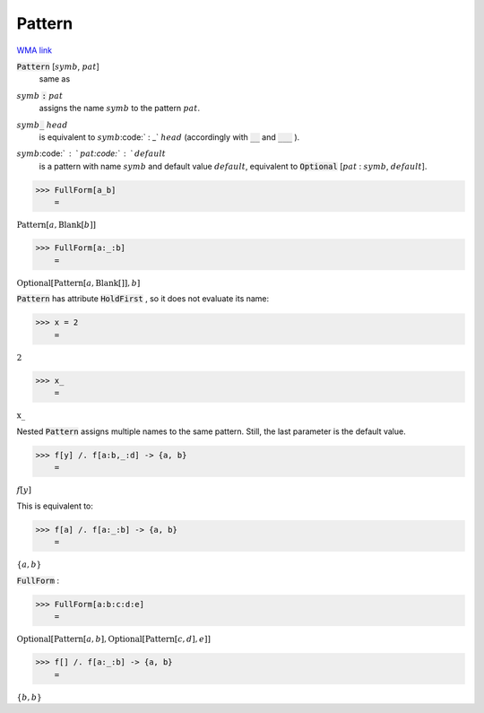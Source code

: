 Pattern
=======

`WMA link <https://reference.wolfram.com/language/ref/Pattern.html>`_


:code:`Pattern` [:math:`symb`, :math:`pat`]
    same as

:math:`symb` :code:`:`  :math:`pat`
    assigns the name :math:`symb` to the pattern :math:`pat`.

:math:`symb`:code:`_` :math:`head`
    is equivalent to :math:`symb`:code:` : _` :math:`head` (accordingly with :code:`__`          and :code:`___` ).

:math:`symb`:code:` : ` :math:`pat`:code:` : ` :math:`default`
    is a pattern with name :math:`symb` and default value :math:`default`,         equivalent to :code:`Optional` [:math:`pat` : :math:`symb`, :math:`default`].





>>> FullForm[a_b]
    =

:math:`\text{Pattern}\left[a, \text{Blank}\left[b\right]\right]`


>>> FullForm[a:_:b]
    =

:math:`\text{Optional}\left[\text{Pattern}\left[a, \text{Blank}\left[\right]\right], b\right]`



:code:`Pattern`  has attribute :code:`HoldFirst` , so it does not evaluate its name:

>>> x = 2
    =

:math:`2`


>>> x_
    =

:math:`\text{x\_}`



Nested :code:`Pattern`  assigns multiple names to the same pattern. Still,     the last parameter is the default value.

>>> f[y] /. f[a:b,_:d] -> {a, b}
    =

:math:`f\left[y\right]`



This is equivalent to:

>>> f[a] /. f[a:_:b] -> {a, b}
    =

:math:`\left\{a,b\right\}`



:code:`FullForm` :

>>> FullForm[a:b:c:d:e]
    =

:math:`\text{Optional}\left[\text{Pattern}\left[a, b\right], \text{Optional}\left[\text{Pattern}\left[c, d\right], e\right]\right]`


>>> f[] /. f[a:_:b] -> {a, b}
    =

:math:`\left\{b,b\right\}`


